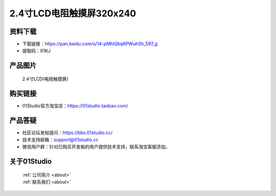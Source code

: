 
2.4寸LCD电阻触摸屏320x240
==========================

资料下载
------------
- 下载链接：https://pan.baidu.com/s/14-pMhIQkq6PWuhSh_597_g
- 提取码：01KJ 

产品图片
------------

.. figure:: media/2.4_lcd.png

  2.4寸LCD(电阻触摸屏)


购买链接
------------
- 01Studio官方淘宝店：https://01studio.taobao.com/


产品答疑
-------------
- 社区论坛发帖提问：https://bbs.01studio.cc/ 
- 技术支持邮箱：support@01studio.cc
- 微信用户群：针对已购买开发板的用户提供技术支持，联系淘宝客服添加。


关于01Studio
--------------

  | :ref:`公司简介 <about>`  
  | :ref:`联系我们 <about>`
